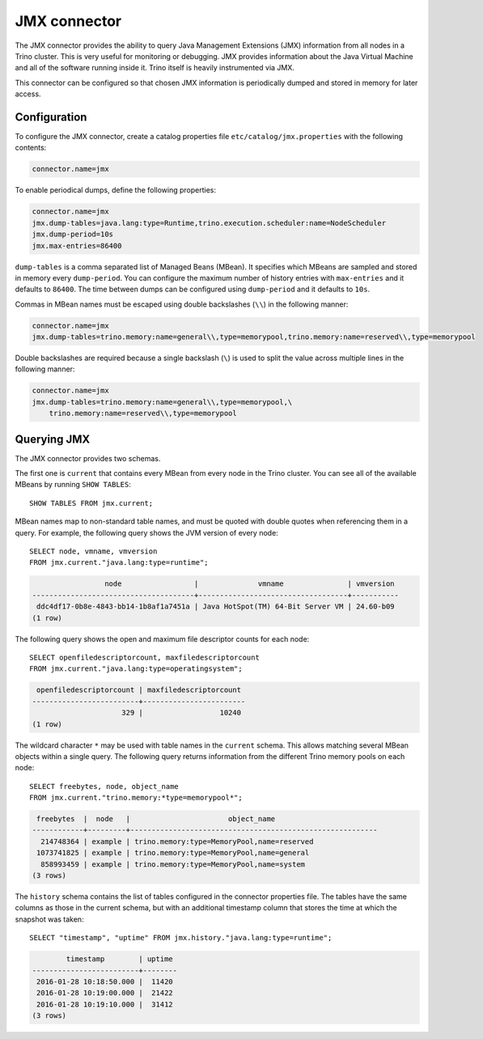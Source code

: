 =============
JMX connector
=============

The JMX connector provides the ability to query Java Management Extensions (JMX)
information from all
nodes in a Trino cluster. This is very useful for monitoring or debugging.
JMX provides information about the Java
Virtual Machine and all of the software running inside it. Trino itself
is heavily instrumented via JMX.

This connector can be configured so that chosen JMX information is
periodically dumped and stored in memory for later access.

Configuration
-------------

To configure the JMX connector, create a catalog properties file
``etc/catalog/jmx.properties`` with the following contents:

.. code-block:: text

    connector.name=jmx

To enable periodical dumps, define the following properties:

.. code-block:: text

    connector.name=jmx
    jmx.dump-tables=java.lang:type=Runtime,trino.execution.scheduler:name=NodeScheduler
    jmx.dump-period=10s
    jmx.max-entries=86400

``dump-tables`` is a comma separated list of Managed Beans (MBean). It specifies
which MBeans are sampled and stored in memory every ``dump-period``. You can
configure the maximum number of history entries with ``max-entries`` and it
defaults to ``86400``. The time between dumps can be configured using
``dump-period`` and it defaults to ``10s``.

Commas in MBean names must be escaped using double backslashes (``\\``) in the
following manner:

.. code-block:: text

    connector.name=jmx
    jmx.dump-tables=trino.memory:name=general\\,type=memorypool,trino.memory:name=reserved\\,type=memorypool

Double backslashes are required because a single backslash (``\``) is used to
split the value across multiple lines in the following manner:

.. code-block:: text

    connector.name=jmx
    jmx.dump-tables=trino.memory:name=general\\,type=memorypool,\
        trino.memory:name=reserved\\,type=memorypool

Querying JMX
------------

The JMX connector provides two schemas.

The first one is ``current`` that contains every MBean from every node in the Trino
cluster. You can see all of the available MBeans by running ``SHOW TABLES``::

    SHOW TABLES FROM jmx.current;

MBean names map to non-standard table names, and must be quoted with
double quotes when referencing them in a query. For example, the
following query shows the JVM version of every node::

    SELECT node, vmname, vmversion
    FROM jmx.current."java.lang:type=runtime";

.. code-block:: text

                     node                 |              vmname               | vmversion
    --------------------------------------+-----------------------------------+-----------
     ddc4df17-0b8e-4843-bb14-1b8af1a7451a | Java HotSpot(TM) 64-Bit Server VM | 24.60-b09
    (1 row)

The following query shows the open and maximum file descriptor counts
for each node::

    SELECT openfiledescriptorcount, maxfiledescriptorcount
    FROM jmx.current."java.lang:type=operatingsystem";

.. code-block:: text

     openfiledescriptorcount | maxfiledescriptorcount
    -------------------------+------------------------
                         329 |                  10240
    (1 row)

The wildcard character ``*`` may be used with table names in the ``current`` schema.
This allows matching several MBean objects within a single query. The following query
returns information from the different Trino memory pools on each node::

    SELECT freebytes, node, object_name
    FROM jmx.current."trino.memory:*type=memorypool*";

.. code-block:: text

     freebytes  |  node   |                       object_name
    ------------+---------+----------------------------------------------------------
      214748364 | example | trino.memory:type=MemoryPool,name=reserved
     1073741825 | example | trino.memory:type=MemoryPool,name=general
      858993459 | example | trino.memory:type=MemoryPool,name=system
    (3 rows)

The ``history`` schema contains the list of tables configured in the connector properties file.
The tables have the same columns as those in the current schema, but with an additional
timestamp column that stores the time at which the snapshot was taken::

    SELECT "timestamp", "uptime" FROM jmx.history."java.lang:type=runtime";

.. code-block:: text

            timestamp        | uptime
    -------------------------+--------
     2016-01-28 10:18:50.000 |  11420
     2016-01-28 10:19:00.000 |  21422
     2016-01-28 10:19:10.000 |  31412
    (3 rows)
